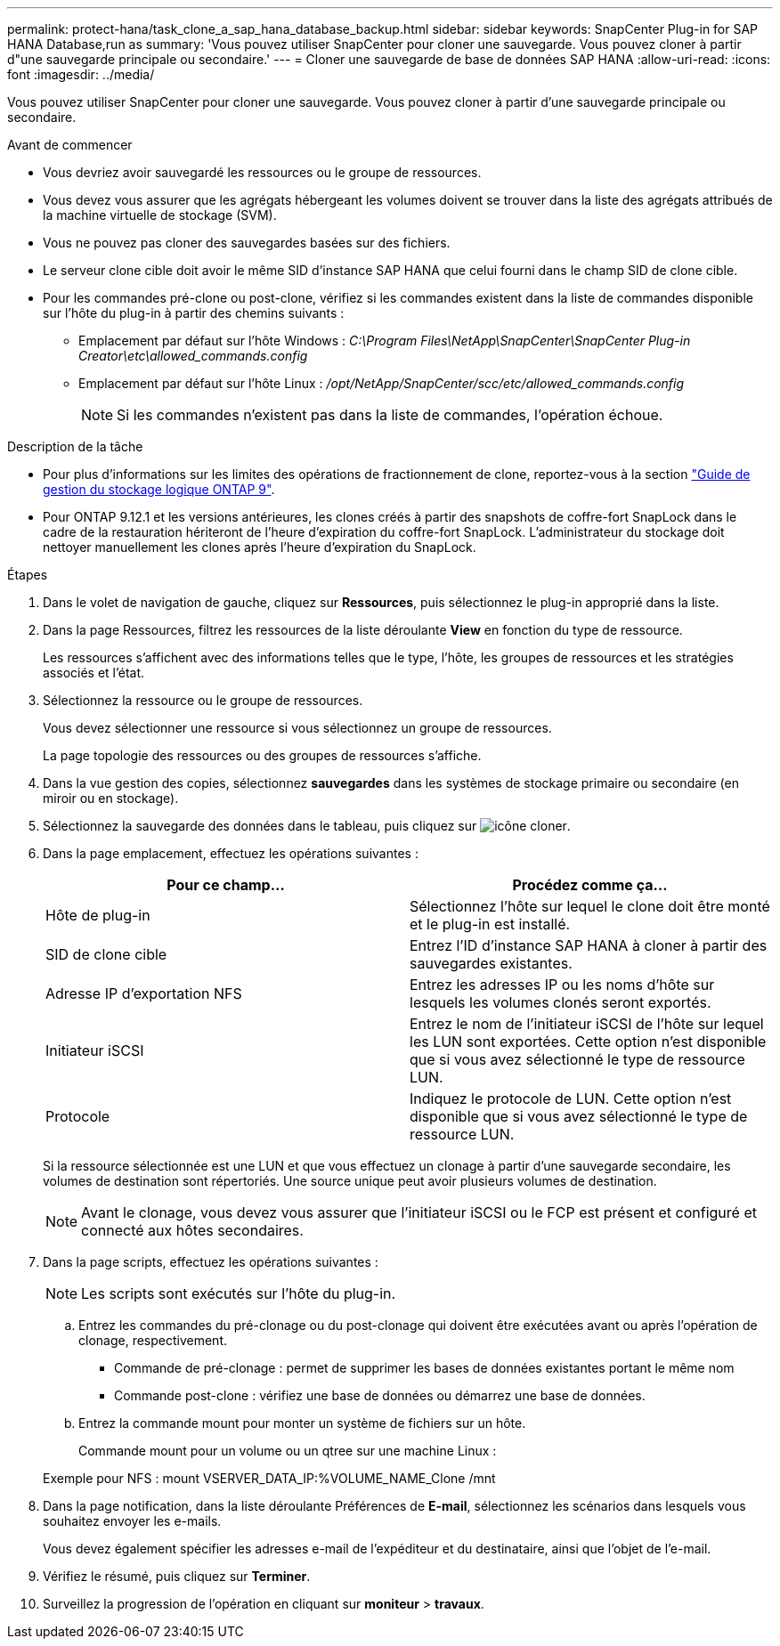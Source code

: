 ---
permalink: protect-hana/task_clone_a_sap_hana_database_backup.html 
sidebar: sidebar 
keywords: SnapCenter Plug-in for SAP HANA Database,run as 
summary: 'Vous pouvez utiliser SnapCenter pour cloner une sauvegarde. Vous pouvez cloner à partir d"une sauvegarde principale ou secondaire.' 
---
= Cloner une sauvegarde de base de données SAP HANA
:allow-uri-read: 
:icons: font
:imagesdir: ../media/


[role="lead"]
Vous pouvez utiliser SnapCenter pour cloner une sauvegarde. Vous pouvez cloner à partir d'une sauvegarde principale ou secondaire.

.Avant de commencer
* Vous devriez avoir sauvegardé les ressources ou le groupe de ressources.
* Vous devez vous assurer que les agrégats hébergeant les volumes doivent se trouver dans la liste des agrégats attribués de la machine virtuelle de stockage (SVM).
* Vous ne pouvez pas cloner des sauvegardes basées sur des fichiers.
* Le serveur clone cible doit avoir le même SID d'instance SAP HANA que celui fourni dans le champ SID de clone cible.
* Pour les commandes pré-clone ou post-clone, vérifiez si les commandes existent dans la liste de commandes disponible sur l'hôte du plug-in à partir des chemins suivants :
+
** Emplacement par défaut sur l'hôte Windows : _C:\Program Files\NetApp\SnapCenter\SnapCenter Plug-in Creator\etc\allowed_commands.config_
** Emplacement par défaut sur l'hôte Linux : _/opt/NetApp/SnapCenter/scc/etc/allowed_commands.config_
+

NOTE: Si les commandes n'existent pas dans la liste de commandes, l'opération échoue.





.Description de la tâche
* Pour plus d'informations sur les limites des opérations de fractionnement de clone, reportez-vous à la section http://docs.netapp.com/ontap-9/topic/com.netapp.doc.dot-cm-vsmg/home.html["Guide de gestion du stockage logique ONTAP 9"^].
* Pour ONTAP 9.12.1 et les versions antérieures, les clones créés à partir des snapshots de coffre-fort SnapLock dans le cadre de la restauration hériteront de l'heure d'expiration du coffre-fort SnapLock. L'administrateur du stockage doit nettoyer manuellement les clones après l'heure d'expiration du SnapLock.


.Étapes
. Dans le volet de navigation de gauche, cliquez sur *Ressources*, puis sélectionnez le plug-in approprié dans la liste.
. Dans la page Ressources, filtrez les ressources de la liste déroulante *View* en fonction du type de ressource.
+
Les ressources s'affichent avec des informations telles que le type, l'hôte, les groupes de ressources et les stratégies associés et l'état.

. Sélectionnez la ressource ou le groupe de ressources.
+
Vous devez sélectionner une ressource si vous sélectionnez un groupe de ressources.

+
La page topologie des ressources ou des groupes de ressources s'affiche.

. Dans la vue gestion des copies, sélectionnez *sauvegardes* dans les systèmes de stockage primaire ou secondaire (en miroir ou en stockage).
. Sélectionnez la sauvegarde des données dans le tableau, puis cliquez sur image:../media/clone_icon.gif["icône cloner"].
. Dans la page emplacement, effectuez les opérations suivantes :
+
|===
| Pour ce champ... | Procédez comme ça... 


 a| 
Hôte de plug-in
 a| 
Sélectionnez l'hôte sur lequel le clone doit être monté et le plug-in est installé.



 a| 
SID de clone cible
 a| 
Entrez l'ID d'instance SAP HANA à cloner à partir des sauvegardes existantes.



 a| 
Adresse IP d'exportation NFS
 a| 
Entrez les adresses IP ou les noms d'hôte sur lesquels les volumes clonés seront exportés.



 a| 
Initiateur iSCSI
 a| 
Entrez le nom de l'initiateur iSCSI de l'hôte sur lequel les LUN sont exportées. Cette option n'est disponible que si vous avez sélectionné le type de ressource LUN.



 a| 
Protocole
 a| 
Indiquez le protocole de LUN. Cette option n'est disponible que si vous avez sélectionné le type de ressource LUN.

|===
+
Si la ressource sélectionnée est une LUN et que vous effectuez un clonage à partir d'une sauvegarde secondaire, les volumes de destination sont répertoriés. Une source unique peut avoir plusieurs volumes de destination.

+

NOTE: Avant le clonage, vous devez vous assurer que l'initiateur iSCSI ou le FCP est présent et configuré et connecté aux hôtes secondaires.

. Dans la page scripts, effectuez les opérations suivantes :
+

NOTE: Les scripts sont exécutés sur l'hôte du plug-in.

+
.. Entrez les commandes du pré-clonage ou du post-clonage qui doivent être exécutées avant ou après l'opération de clonage, respectivement.
+
*** Commande de pré-clonage : permet de supprimer les bases de données existantes portant le même nom
*** Commande post-clone : vérifiez une base de données ou démarrez une base de données.


.. Entrez la commande mount pour monter un système de fichiers sur un hôte.
+
Commande mount pour un volume ou un qtree sur une machine Linux :

+
Exemple pour NFS : mount VSERVER_DATA_IP:%VOLUME_NAME_Clone /mnt



. Dans la page notification, dans la liste déroulante Préférences de *E-mail*, sélectionnez les scénarios dans lesquels vous souhaitez envoyer les e-mails.
+
Vous devez également spécifier les adresses e-mail de l'expéditeur et du destinataire, ainsi que l'objet de l'e-mail.

. Vérifiez le résumé, puis cliquez sur *Terminer*.
. Surveillez la progression de l'opération en cliquant sur *moniteur* > *travaux*.

